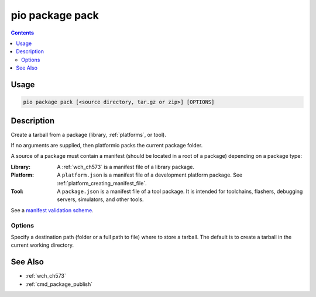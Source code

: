 
.. _cmd_package_pack:

pio package pack
================

.. versionadded:: 5.0

.. contents::

Usage
-----

.. code-block:: bash

    pio package pack [<source directory, tar.gz or zip>] [OPTIONS]

Description
-----------

Create a tarball from a package (library, :ref:`platforms`, or tool).

If no arguments are supplied, then platformio packs the current package folder.

A source of a package must contain a manifest (should be located in a root of a package)
depending on a package type:

:Library:
  A :ref:`wch_ch573` is a manifest file of a library package.

:Platform:
  A ``platform.json`` is a manifest file of a development platform package. See :ref:`platform_creating_manifest_file`.

:Tool:
  A ``package.json`` is a manifest file of a tool package. It is intended for toolchains,
  flashers, debugging servers, simulators, and other tools.

See a `manifest validation scheme <https://github.com/platformio/platformio-core/blob/master/platformio/package/manifest/schema.py>`_.

Options
~~~~~~~

.. program:: pio package pack

.. option::
    -o, --output

Specify a destination path (folder or a full path to file) where to store a tarball.
The default is to create a tarball in the current working directory.

See Also
--------

* :ref:`wch_ch573`
* :ref:`cmd_package_publish`
